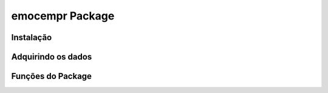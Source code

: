 emocempr Package
===============

Instalação
^^^^^^^^^^

Adquirindo os dados
^^^^^^^^^^^^^^^^^^^

Funções do Package
^^^^^^^^^^^^^^^^^^
